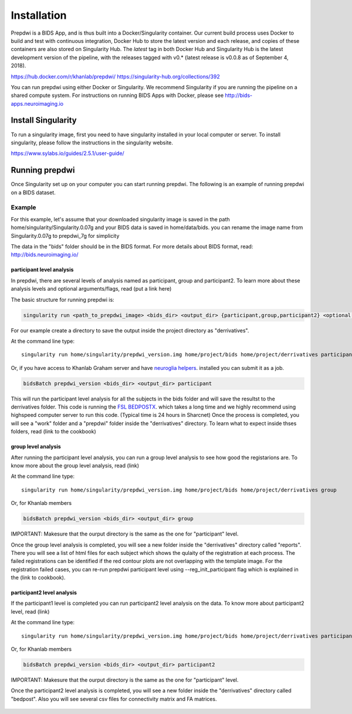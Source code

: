 ============
Installation
============

Prepdwi is a BIDS App, and is thus built into a Docker/Singularity container. Our current build process uses Docker to build and test with continuous integration, Docker Hub to store the latest version and each release, and copies of these containers are also stored on Singularity Hub. The `latest` tag in both Docker Hub and Singularity Hub is the latest development version of the pipeline, with the releases tagged with v0.* (latest release is v0.0.8 as of September 4, 2018). 

https://hub.docker.com/r/khanlab/prepdwi/
https://singularity-hub.org/collections/392 

You can run prepdwi using either Docker or Singularity. We recommend Singularity if you are running the pipeline on a shared compute system. For instructions on running BIDS Apps with Docker, please see http://bids-apps.neuroimaging.io

Install Singularity
########

To run a singularity image, first you need to have singularity installed in your local computer or server. To install singularity, please follow the instructions in the singularity website.

https://www.sylabs.io/guides/2.5.1/user-guide/

Running prepdwi
########

Once Singularity set up on your computer you can start running prepdwi. The following is an example of running prepdwi on a BIDS dataset.

Example
*******

For this example, let's assume that your downloaded singularity image is saved in the path home/singularity/Singularity.0.07g and your BIDS data is saved in home/data/bids. you can rename the image name from Singularity.0.07g to prepdwi_7g for simplicity

The data in the "bids" folder should be in the BIDS format. For more details about BIDS format, read:
http://bids.neuroimaging.io/

participant level analysis
---------------------------

In prepdwi, there are several levels of analysis named as participant, group and participant2. To learn more about these analysis levels and optional arguments/flags, read (put a link here)

The basic structure for running prepdwi is:

.. code-block:: bash

	singularity run <path_to_prepdwi_image> <bids_dir> <output_dir> {participant,group,participant2} <optional arguments>

For our example create a directory to save the output inside the project directory as "derrivatives".

At the command line type::

    singularity run home/singularity/prepdwi_version.img home/project/bids home/project/derrivatives participant 

Or, if you have access to Khanlab Graham server and have `neuroglia helpers <https://github.com/khanlab/neuroglia-helpers>`_. installed you can submit it as a job.

.. code-block:: bash

    bidsBatch prepdwi_version <bids_dir> <output_dir> participant

This will run the participant level analysis for all the subjects in the bids folder and will save the resultst to the derrivatives folder. This code is running the `FSL BEDPOSTX <https://fsl.fmrib.ox.ac.uk/fsl/fslwiki/FDT/UserGuide#BEDPOSTX>`_. which takes a long time and we highly recommend using highspeed computer server to run this code. (Typical time is 24 hours in Sharcnet)
Once the process is completed, you will see a "work" folder and a "prepdwi" folder inside the "derrivatives" directory. To learn what to expect inside thses folders, read (link to the cookbook)


group level analysis
---------------------------

After running the participant level analysis, you can run a group level analysis to see how good the registarions are. To know more about the group level analysis, read (link)


At the command line type::

    singularity run home/singularity/prepdwi_version.img home/project/bids home/project/derrivatives group 

Or, for Khanlab members

.. code-block:: bash

	bidsBatch prepdwi_version <bids_dir> <output_dir> group

IMPORTANT: Makesure that the ourput directory is the same as the one for "participant" level.

Once the group level analysis is completed, you will see a new folder inside the "derrivatives" directory called "reports". There you will see a list of html files for each subject which shows the qulaity of the registration at each process. The failed registrations can be identified if the red contour plots are not overlapping with the template image. For the registration failed cases, you can re-run prepdwi participant level using --reg_init_participant flag which is explained in the (link to cookbook).

participant2 level analysis
---------------------------

If the participant1 level is completed you can run participant2 level analysis on the data. To know more about participant2 level, read (link)

At the command line type::

    singularity run home/singularity/prepdwi_version.img home/project/bids home/project/derrivatives participant2 

Or, for Khanlab members

.. code-block:: bash

	bidsBatch prepdwi_version <bids_dir> <output_dir> participant2

IMPORTANT: Makesure that the ourput directory is the same as the one for "participant" level.

Once the participant2 level analysis is completed, you will see a new folder inside the "derrivatives" directory called "bedpost". Also you will see several csv files for connectivity matrix and FA matrices.


  .. index::
        pair: Syntax; TOC Tree

